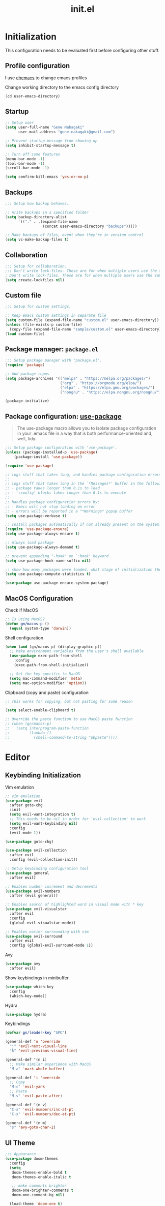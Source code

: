#+title: init.el
#+property: header-args: emacs-lisp :tangle ./init.el :mkdirp yes
#+startup: show5levels

* Initialization
This configuration needs to be evaluated first before configuring other stuff.

** Profile configuration
I use [[https://github.com/plexus/chemacs2][chemacs]] to change emacs profiles

Change working directory to the emacs config directory
#+begin_src emacs-lisp :tangle yes
  (cd user-emacs-directory)
#+end_src

** Startup

#+begin_src emacs-lisp :tangle yes
  ;; Setup user
  (setq user-full-name "Gene Nakagaki"
        user-mail-address "gene.nakagaki@gmail.com")

  ;; Prevent startup message from showing up
  (setq inhibit-startup-message t)

  ;; Turn off some features
  (menu-bar-mode -1)
  (tool-bar-mode -1)
  (scroll-bar-mode -1)

  (setq confirm-kill-emacs 'yes-or-no-p)
#+end_src

** Backups
#+begin_src emacs-lisp :tangle yes
;;; Setup how backup behaves.

;; Write backups in a specified folder
(setq backup-directory-alist
      `(("." . ,(expand-file-name
                 (concat user-emacs-directory "backups")))))

;; Make backups of files, event when they're in version control
(setq vc-make-backup-files t)
#+end_src

** Collaboration
#+begin_src emacs-lisp :tangle yes
;;; Setup for collaboration.
;;; Don't write lock-files. These are for when multiple users use the same file at once
; Don't write lock-files. These are for when multiple users use the same file at once
(setq create-lockfiles nil)
#+end_src

** Custom file
#+begin_src emacs-lisp :tangle yes
;;; Setup for custom settings.

;; Keep emacs custom settings in separate file
(setq custom-file (expand-file-name "custom.el" user-emacs-directory))
(unless (file-exists-p custom-file)
  (copy-file (expand-file-name "sample/custom.el" user-emacs-directory) custom-file))
(load custom-file)
#+end_src

** Package manager: ~package.el~
#+begin_src emacs-lisp :tangle yes
;;; Setup package manager with 'package.el'.
(require 'package)

;; Add package repos
(setq package-archives '(("melpa" . "https://melpa.org/packages/")
                         ("org" . "https://orgmode.org/elpa/")
                         ("elpa" . "https://elpa.gnu.org/packages/")
                         ("nongnu" . "https://elpa.nongnu.org/nongnu/")))

(package-initialize)
#+end_src
** Package configuration: [[https://github.com/jwiegley/use-package][use-package]]
#+begin_quote
The use-package macro allows you to isolate package configuration in your .emacs file in a way that is both performance-oriented and, well, tidy.
#+end_quote

#+begin_src emacs-lisp :tangle yes
  ;;; Setup package configuration with 'use-package'.
  (unless (package-installed-p 'use-package)
      (package-install 'use-package))

  (require 'use-package)

  ;; logs stuff that takes long, and handles package configuration errors.
  ;;
  ;; logs stuff that takes long in the `*Messages*' buffer in the following conditions:
  ;; - package takes longer than 0.1s to load
  ;; - `:config' blocks takes longer than 0.1s to execute
  ;;
  ;; handles package configuration errors by:
  ;; - Emacs will not stop loading on error
  ;; - errors will be reported in a "*Warnings* popup buffer
  (setq use-package-verbose t)

  ;; Install packages automatically if not already present on the system.
  (require 'use-package-ensure)
  (setq use-package-always-ensure t)

  ;; Always load package 
  (setq use-package-always-demand t)

  ;; prevent appending "-hook" on `:hook' keyword
  (setq use-package-hook-name-suffix nil)

  ;; show how many packages were loaded, what stage of initialization they've reached, and how much aggregate time they've spent (roughly)
  (setq use-package-compute-statistics t)

  (use-package use-package-ensure-system-package)
#+end_src

** MacOS Configuration
Check if MacOS
#+begin_src emacs-lisp :tangle yes
  ;; Is using MacOS?
  (defun gn/macos-p ()
    (equal system-type 'darwin))
#+end_src

Shell configuration
#+begin_src emacs-lisp :tangle yes
  (when (and (gn/macos-p) (display-graphic-p))
    ;; Make environment variables from the user's shell available
    (use-package exec-path-from-shell
      :config
      (exec-path-from-shell-initialize))

    ;; Set the key specific to MacOS
    (setq mac-command-modifier 'meta)
    (setq mac-option-modifier 'option))
#+end_src

Clipboard (copy and paste) configuration
#+Begin_src emacs-lisp :tangle yes
  ;; This works for copying, but not pasting for some reason

  (setq select-enable-clipboard t)

  ;; Override the paste function to use MacOS paste function
  ;; (when (gn/macos-p)
  ;;   (setq interprogram-paste-function
  ;;         (lambda ()
  ;;           (shell-command-to-string "pbpaste"))))
#+end_src

* Editor
  
** Keybinding Initialization

Vim emulation
#+begin_src emacs-lisp :tangle yes
  ;; vim emulation
  (use-package evil
    :after goto-chg
    :init
    (setq evil-want-integration t)
    ;; This needs to be nil in order for 'evil-collection' to work
    (setq evil-want-keybinding nil)
    :config
    (evil-mode 1))

  (use-package goto-chg)

  (use-package evil-collection
    :after evil
    :config (evil-collection-init))

  ;; Setup keybinding configuration tool
  (use-package general
    :after evil)

  ;; Enables number increment and decrements
  (use-package evil-numbers
    :after (evil general))

  ;; Enables search of highlighted word in visual mode with * key
  (use-package evil-visualstar
    :after evil
    :config
    (global-evil-visualstar-mode))

  ;; Enables easier surrounding with vim
  (use-package evil-surround
    :after evil
    :config (global-evil-surround-mode 1))
#+end_src

Avy
#+begin_src emacs-lisp :tangle yes
  (use-package avy
    :after evil)
#+end_src

Show keybindings in minibuffer
#+begin_src emacs-lisp :tangle yes
  (use-package which-key
    :config
    (which-key-mode))
#+end_src

Hydra
#+begin_src emacs-lisp :tangle yes
  (use-package hydra)
#+end_src

Keybindings
#+begin_src emacs-lisp :tangle yes
  (defvar gn/leader-key "SPC")

  (general-def 'n 'override
    "j" 'evil-next-visual-line
    "k" 'evil-previous-visual-line)

  (general-def '(n i)
    ;; Make similar experience with MacOS
    "M-a" 'mark-whole-buffer)

  (general-def 'i 'override
    ;; Copy
    "M-c" 'evil-yank
    ;; Paste 
    "M-v" 'evil-paste-after)

  (general-def '(n v)
    "C-a" 'evil-numbers/inc-at-pt
    "C-x" 'evil-numbers/dec-at-pt)
  
  (general-def '(n m)
    "s" 'avy-goto-char-2)
#+end_src


** UI Theme
#+begin_src emacs-lisp :tangle yes
  ;;; Appearance
  (use-package doom-themes
    :config
    (setq
     doom-themes-enable-bold t
     doom-themes-enable-italic t 

     ;; make comments brighter
     doom-one-brighter-comments t
     doom-one-comment-bg nil)

    (load-theme 'doom-one t)

    ;; Enable flashing mode-line on errors
    (doom-themes-visual-bell-config)
    ;; or for treemacs users
    (setq doom-themes-treemacs-theme "doom-atom") ; use "doom-colors" for less minimal icon theme
    (doom-themes-treemacs-config)
    ;; Corrects (and improves) org-mode's native fontification.
    (doom-themes-org-config))
#+end_src


** File manipulation
#+begin_src emacs-lisp :tangle yes
  (general-def 'n 
    "M-o" 'find-file
    "M-e" 'switch-to-buffer
    "M-s" 'save-buffer
    "M-w" 'kill-current-buffer
    "M-q" 'save-buffers-kill-terminal)
#+end_src

** Editing
#+begin_src emacs-lisp :tangle yes
  ;; use spaces instead of tabs
  (setq-default indent-tabs-mode nil)
#+end_src

** Searching
#+begin_src emacs-lisp :tangle yes
  (defun gn/search-only-visible-text ()
    (setq-local search-invisible nil))
#+end_src

** Inspections
#+begin_src emacs-lisp :tangle yes
  ;;; Setup text insepctions
  (use-package flycheck
    :config
    (global-flycheck-mode)

    ;; Use the load-path of the current Emacs session for syntax checking
    (setq flycheck-emacs-lisp-load-path 'inherit))

#+end_src

Functions 
#+begin_src emacs-lisp :tangle yes
  (defun gn/disable-emacs-lisp-flycheck ()
    (setq flycheck-disabled-checkers '(emacs-lisp emacs-lisp-checkdoc)))
#+end_src

** Autocompletion
#+begin_src emacs-lisp :tangle yes
  ;; Enable Vertico
  (use-package vertico
    :config
    (vertico-mode))

  ;; Persist history over Emacs restarts. Vertico sorts by history position.
  (use-package savehist
    :config
    (savehist-mode))

  ;; Emacs 28: Hide commands in M-x which do not work in the current mode.
  ;; Vertico commands are hidden in normal buffers.
  (setq read-extended-command-predicate #'command-completion-default-include-p)

  ;; Enable recursive minibuffers
  (setq enable-recursive-minibuffers t)

  ;; Provides an orderless completion style
  (use-package orderless
    :config
    ;; Configure a custom style dispatcher (see the Consult wiki)
    ;; (setq orderless-style-dispatchers '(+orderless-consult-dispatch orderless-affix-dispatch)
    ;;       orderless-component-separator #'orderless-escapable-split-on-space)
    (setq completion-styles '(substring orderless basic)
          completion-category-defaults nil
          completion-category-overrides '((file (styles partial-completion)))
          read-file-name-completion-ignore-case t
          read-buffer-completion-ignore-case t
          completion-ignore-case t)
    (general-def 'n vertico-map
      "?" #'minibuffer-completion-help
      "M-RET" #'minibuffer-force-complete-and-exit
      "M-TAB" #'minibuffer-complete)
    )

  ;; Provides helpful annotations for completion candidates in the minibuffer
  (use-package marginalia
    :config
    (marginalia-mode))
#+end_src

In-buffer completion
#+begin_src emacs-lisp :tangle yes
  (use-package company
    :config
    (global-company-mode t))
#+end_src


** Templating
#+begin_src emacs-lisp :tangle yes
  (use-package yasnippet
    :ensure yasnippet-snippets
    :general
    (general-def 'i 
      "TAB" 'yas-insert-snippet)
    :config
    (yas-global-mode 1))
#+end_src

Add company autocompletion for yasnippet
#+begin_src emacs-lisp :tangle yes
  (defun company-mode/backend-with-yas (backend)
    (if (and (listp backend) (member 'company-yasnippet backend))
        backend
      (append (if (consp backend) backend (list backend))
              '(:with company-yasnippet))))

  (setq company-backends (mapcar #'company-mode/backend-with-yas company-backends))
#+end_src

* Modes
** Programming Language

#+begin_src emacs-lisp :tangle yes
  ;; Highlight the matching parenthesis
  (show-paren-mode t)

  ;; Color the brackets 
  (use-package rainbow-delimiters
    :ghook 'prog-mode-hook)

  ;; Adds easier shortcut for editing Lisp. 
  (use-package paredit
    :ghook ('(prog-mode-hook) #'enable-paredit-mode)
    :general
    (general-def 'i paredit-mode-map
      ;; Add matching closing parenthesis.
      "(" 'paredit-open-round
      "[" 'paredit-open-square
      "{" 'paredit-open-curly
      "<" 'paredit-open-angle)
    (general-def 'n paredit-mode-map
      :prefix gn/leader-key
      "dw" #'paredit-splice-sexp
      "s" #'paredit-forward-slurp-sexp
      "S" #'paredit-backward-slurp-sexp
      "b" #'paredit-forward-barf-sexp
      "B" #'paredit-backward-barf-sexp
      "gl" #'paredit-forward
      "gh" #'paredit-backward
      "gj" #'paredit-forward-down
      "gk" #'paredit-backward-up)
    :config 
    :diminish nil)
#+end_src


*** Emacs Lisp 
#+begin_src emacs-lisp :tangle yes
  (general-def '(n v) emacs-lisp-mode-map
    "M-/" 'comment-dwim)

  (general-def 'n emacs-lisp-mode-map
    "M-RET" 'eval-defun)

  (general-def 'v emacs-lisp-mode-map
    "M-RET" 'eval-region)
#+end_src

*** Clojure
#+begin_src emacs-lisp :tangle yes
  (use-package cider
    :ghook
    'clojure-mode-hook
    'clojurescript-mode-hook)

  (general-def 'n clojure-mode-map
    "M-RET" 'cider-eval-last-sexp)

  (general-def '(n i) clojure-mode-map
    "M-RET" 'cider-eval-defun-at-point)
#+end_src

** Git client (Magit)
#+begin_src emacs-lisp :tangle yes
  (use-package magit
    :config
    (setq magit-refresh-status-buffer nil))

  (general-def 'n magit-status-mode-map
    ;; Magit binds the M-w to another command, so change it back to my keybinding
    "M-w" 'kill-current-buffer)

  (general-def '(n i) with-editor-mode-map
    ;; Make the M-w similar to the "close" behavior, but 'kill-current-buffer' breaks the magit process, so adjust for it 
    "M-w" 'with-editor-cancel
    "M-RET" 'with-editor-finish)
#+end_src

** Org mode
[[https://www.gnu.org/software/emacs/manual/html_mono/org.html#Conflicts][Resolve conflict with other packages]]
#+begin_src emacs-lisp :tangle yes
  (defun yas/org-very-safe-expand ()
    (let ((yas/fallback-behavior 'return-nil)) (yas/expand)))

  (defun gn/resolve-org-yasnippet-conflict ()
    "This functions resolves the conflict between Org mode and yasnippet.
  This functions should be added to the 'org-mode-hook'."
    (make-variable-buffer-local 'yas/trigger-key)
    (setq yas/trigger-key [tab])
    (add-to-list 'org-tab-first-hook 'yas/org-very-safe-expand)
    (define-key yas/keymap [tab] 'yas/next-field))

  (defun gn/open-task-inbox ()
    "Opens the task inbox file. This is where you put all the tasks."
    (interactive)
    (find-file (concat org-roam-directory "/todo.org")))
#+end_src

My functions
#+begin_src emacs-lisp :tangle yes
  (defun gn/org-dwim-at-point ()
    (interactive)
    (message "gn/org-dwim-at-point")
    (let* ((element (org-element-at-point))
           (context (org-element-context)))
      (message "org-element-at-point")
      (pp element)
      (message "org-element-context")
      (pp context)
      (message "org-element-contents")
      (pp (org-element-contents element))
      (message "org-element-type")
      (pp (org-element-type element))

      (pcase (-first-item element)
        ('paragraph (let* ((parent (org-element-property :parent paragraph)))
                      (message "at paragraph")
                      )))))
#+end_src

My org-mode functions
#+begin_src emacs-lisp :tangle yes
  (defun gn/org-fold-lines ()
    ;; This needs to be nil on order for 'toggle-truncate-lines' to work.
    (setq truncate-partial-width-windows nil)

    ;; Fold long lines.
    ;; This variable is buffer local, so it needs to be set for every buffer
    (setq truncate-lines nil))
#+end_src

#+begin_src emacs-lisp :tangle yes
  (use-package org
    :gfhook 
    #'gn/org-fold-lines
    #'gn/search-only-visible-text
    :config
    ;; Adjust indent to heading.
    (setq org-startup-indented t)

    ;; Set org-roam directory
    (setq org-directory "~/org-roam/")

    ;; Disable flycheck for emacs literate configuration
    (general-add-hook 'org-src-mode-hook
                      '(gn/disable-emacs-lisp-flycheck))

    (setq org-todo-keywords
          '((sequence "TODO(t)" "DOING" "|" "DONE" "CANCELLED(c)")
            (sequence "WAITING(w!)" "|" "DONE")
            (sequence "DELEGATED(d)" "|" "DONE")
            ))
    (setq org-todo-keyword-faces
          '(("TODO" . "#f1d1a2")
            ("WAITING" . "#da8548")
            ("DELEGATED" . "#da8548")
            )))
#+end_src

Vim keybinding
#+begin_src emacs-lisp :tangle yes :results none
  (use-package evil-org
    :after evil org
    :ghook 'org-mode-hook
    :config
    (require 'evil-org-agenda)
    (evil-org-set-key-theme '(navigation insert textobjects additional calendar))
    (evil-org-agenda-set-keys))
#+end_src

Org-roam
#+begin_src emacs-lisp :tangle yes
  (use-package org-roam
    :after org
    :config
    (setq org-roam-directory "~/org-roam")
    (setq org-roam-dailies-directory "journal")
    (setq org-roam-db-location (concat org-roam-directory "/org-roam.db"))
    (org-roam-db-autosync-mode)
    (setq org-roam-node-display-template "${gn-node-display}")

    (setq org-roam-capture-templates
          '(("d" "default"
              plain "%?"
              :target (file+head "./node/%<%Y%m%d%H%M%S>.org"
                                 "
  ,#+language: en
  ,#+title: ${title}

  ,* {{{title}}}")
              :immediate-finish
              :jump-to-captured)))

    (setq org-roam-dailies-capture-templates
          '(("d" "default"
             entry "* %?"
             :target (file+head "%<%Y-%m-%d>.org"
                                "
  ,#+language: en
  ,#+title: %<%Y-%m-%d>
  ")
             :immediate-finish
             :jump-to-captured))))


  (cl-defmethod org-roam-node-gn-node-display ((node org-roam-node))
    "Method used to display the org-roam node in the minibuffer."
    (let ((title (org-roam-node-title node))
          (file-title (org-roam-node-file-title node)))
      (if (string= title file-title)
          title
        (concat file-title ": " title))))

  (use-package websocket
    :after org-roam)

  (use-package org-roam-ui
    :after org-roam ;; or :after org
    :config
    (setq org-roam-ui-sync-theme t
          org-roam-ui-follow t
          org-roam-ui-update-on-save t
          org-roam-ui-open-on-start t))

  (defun gn/orgroam-force-rebuild-cache ()
    "Rebuild the `org-mode' and `org-roam' cache."
    (interactive)
    (org-id-update-id-locations)
    (org-roam-db-clear-all)
    (org-roam-db-sync)
    (org-roam-update-org-id-locations))
#+end_src

#+begin_src emacs-lisp :tangle yes
  (defhydra gn/hydra-org-headline (:color pink :hint nil)
    "
  | Navigation^^           | TODO^^           |
  |------------------------+------------------|
  | _j_: next headline     |  |
  | _k_: previous headline | ^^               |
  | _h_: parent headline   | ^^               |
  | ^^                     | ^^               |
  | ^^                     | ^^               |
  | ^^                     | ^^               |
  "
    ;; Navigation
    ("j" org-next-visible-heading)
    ("k" org-previous-visible-heading)
    ("h" outline-up-heading)

    ;; Todo stuff
    ("J" org-shiftup)
    ("K" org-shiftdown)
    ("H" org-shiftleft)
    ("L" org-shiftright)

    ;; Quit
    ("q" nil "quit")
    ("<escape>" nil "quit"))

  (general-def 'n org-mode-map
    ;; General org-mode usage
    "RET" 'org-ctrl-c-ctrl-c
    "M-h" 'org-metaleft
    "M-H" 'org-shiftmetaleft
    "M-l" 'org-metaright
    "M-L" 'org-shiftmetaright)

  ;; Source mode map
  (general-def 'n org-src-mode-map
    "M-o" 'find-file
    "M-e" 'switch-to-buffer
    "M-s" 'save-buffer
    "M-w" 'org-edit-src-abort
    "M-q" 'save-buffers-kill-terminal)
#+end_src

** PlantUML
#+begin_src emacs-lisp :tangle yes
  (use-package request)

  (defun gn/plantuml-encode (plantuml-code)
    "Encodes PLANTUML-CODE to a string that can be used to generate PlantUML diagrams."
    (let* ((request-url (concat plantuml-server-url "/coder"))
           (response (request request-url
                       :sync t
                       :type "POST"
                       :data plantuml-code
                       :headers '(("Content-Type" . "text/plain")))))
      (message (request-response-data response))
      (request-response-data response)))

  (defun gn/plantuml-generate-diagram (encoded-plantuml-code)
    "Generates PlanUML diagram from ENCODED-PLANUML-CODE."
    (let* ((request-url (concat plantuml-server-url "/" plantuml-output-type "/" encoded-plantuml-code))
           (response (request request-url
                       :sync t
                       :type "GET")))
      (request-response-data response)))

  (use-package plantuml-mode
    :config
    (setq plantuml-server-url "http://localhost:8080")
    (setq plantuml-exec-mode 'server)
    (setq plantuml-output-type "png")

    (add-to-list 'org-src-lang-modes '("plantuml" . plantuml))

    ;; (url-retrieve url-request-location
    ;;               (lambda (status)
    ;;                 ;; TODO: error check
    ;;                 (goto-char (point-min))
    ;;                 ;; skip the HTTP headers
    ;;                 (while (not (looking-at "\n"))
    ;;                   (forward-line))
    ;;                 (kill-region (point-min) (+ 1 (point)))
    ;;                 (copy-to-buffer buf (point-min) (point-max))
    ;;                 (plantuml-update-preview-buffer prefix buf)))

    ;; Fix broken preview using server mode
    (advice-add
     'plantuml-server-encode-url :override
     (lambda (string)
       (let* ((encoded-string (gn/plantuml-encode string)))
         (concat plantuml-server-url "/" plantuml-output-type "/" encoded-string)))))


#+end_src

** YAML
#+begin_src emacs-lisp :tangle yes
  (use-package yaml-mode
    :config
    (add-to-list 'auto-mode-alist
                 '("\\.yml\\'" . yaml-mode)))
#+end_src

** Docker
#+begin_src emacs-lisp :tangle yes
  (use-package docker)
#+end_src


* Leader Keybindings
#+begin_src emacs-lisp :tangle yes
  (general-def 'n 'override
    :prefix gn/leader-key

    "o" '(:ignore t :wk "Open")
    "og" 'magit-status
    "on" '(org-roam-node-find :wk "Org roam node")
    "or" '(org-roam-graph :wk "Org roam graph")
    "ot" '(gn/open-task-inbox :wk "Task inbox")

    "i" '(:ignore t :wk "Insert")
    "is" '(yas-insert-snippet :wk "Insert snippet")

    "TAB" '(:ignore t :wk "Toggle")

    ";" '(pp-eval-expression :wk "Eval expression")
    )

  (general-def 'n org-mode-map
    :prefix gn/leader-key
    ;; Insert
    "in" '(org-roam-node-insert :wk "Org roam node")
    "ii" '(org-id-store-link :wk "Insert ID")
    "il" '(org-insert-link :wk "Insert link")

    ;; Toggle
    "TAB TAB" 'gn/hydra-org-headline/body
    "TAB l" 'org-toggle-link-display
    "TAB n" #'org-narrow-to-subtree
    "TAB w" #'widen)

  (general-def 'n paredit-mode-map
    :prefix gn/leader-key
    "s" #'paredit-forward-slurp-sexp
    "S" #'paredit-backward-slurp-sexp
    "b" #'paredit-forward-barf-sexp
    "B" #'paredit-backward-barf-sexp)

#+end_src

* Configuration for Literate Emacs Config

# Local Variables:
# eval: (general-add-hook 'after-save-hook #'org-babel-tangle)
# End:
